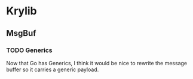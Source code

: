 # Krylib - my personal, digital utilitiy belt
# Time-stamp: <2022-09-06 19:11:41 krylon>

* Krylib
** MsgBuf
*** TODO Generics
    Now that Go has Generics, I think it would be nice to rewrite the
    message buffer so it carries a generic payload.
